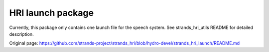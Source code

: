 HRI launch package
------------------

Currently, this package only contains one launch file for the speech
system. See strands\_hri\_utils README for detailed description.


Original page: https://github.com/strands-project/strands_hri/blob/hydro-devel/strands_hri_launch/README.md